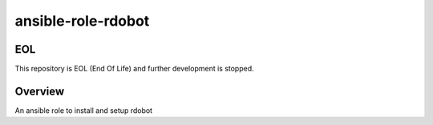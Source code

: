 ansible-role-rdobot
===================

EOL
---

This repository is EOL (End Of Life) and further development is stopped.

Overview
--------
An ansible role to install and setup rdobot
